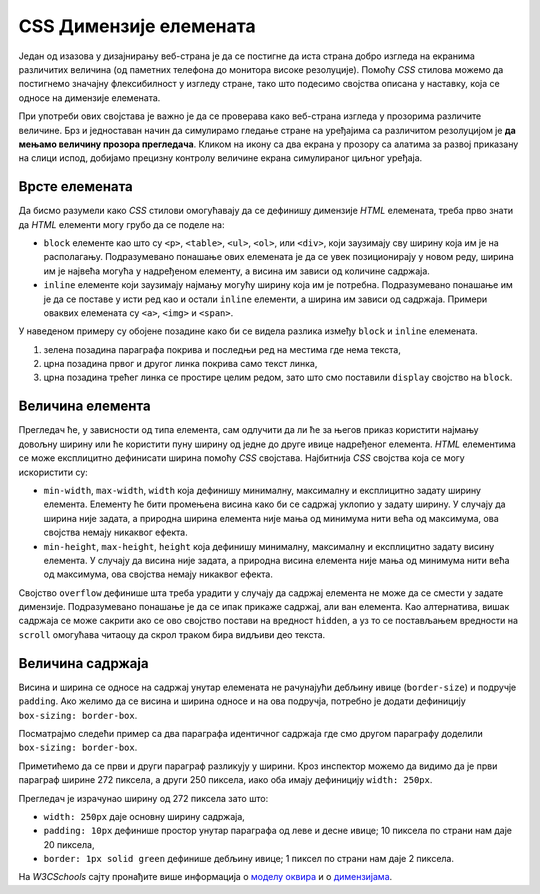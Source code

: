 
..
  CSS димензије елемената
  reading

CSS Димензије елемената
=======================

Један од изазова у дизајнирању веб-страна је да се постигне да иста страна добро изгледа на екранима различитих величина (од паметних телефона до монитора високе резолуције). Помоћу *CSS* стилова можемо да постигнемо значајну флексибилност у изгледу стране, тако што подесимо својства описана у наставку, која се односе на димензије елемената.

При употреби ових својстава је важно је да се проверава како веб-страна изгледа у прозорима различите величине. Брз и једноставан начин да симулирамо гледање стране на уређајима са различитом резолуцијом је **да мењамо величину прозора прегледача**. Кликом на икону са два екрана у прозору са алатима за развој приказану на слици испод, добијамо  прецизну контролу величине екрана симулираног циљног уређаја.

.. image:: ../../_images/css/test_responsive.png
    :width: 320px
    :align: center


Врсте елемената
---------------

Да бисмо разумели како *CSS* стилови омогућавају да се дефинишу димензије *HTML* елемената, треба прво знати да *HTML* елементи могу грубо да се поделе на:

- ``block`` елементе као што су ``<p>``, ``<table>``, ``<ul>``, ``<ol>``, или ``<div>``, који заузимају сву ширину која им је на располагању. Подразумевано понашање ових елемената је да се увек позиционирају у новом реду, ширина им је највећа могућа у надређеном елементу, а висина им зависи од количине садржаја.
- ``inline`` елементе који заузимају најмању могућу ширину која им је потребна. Подразумевано понашање им је да се поставе у исти ред као и остали ``inline`` елементи, а ширина им зависи од садржаја. Примери оваквих елемената су ``<a>``, ``<img>`` и ``<span>``.

.. petlja-editor:: css_dimensions_1

    style.css
    div {
        background-color: grey;
    }

    p {
        background-color: green;
    }

    a {
        background-color: black;
        color: white;
    }
    ~~~
    test.html
    <link rel="stylesheet" href="style.css"/>
    <div>
        <p>Параграф је <code>block</code> елемент који заузима целу ширину садржаја. Може садржати <code>inline</code> елементе као што је <a href="https://google.com" target="_blank">линк 1</a>.</p>

        <a href="https://google.com" target="_blank">Линк 2</a>
        <a href="https://google.com" target="_blank" style="display: block;">Линк 3</a>
    </div>

У наведеном примеру су обојене позадине како би се видела разлика између ``block`` и ``inline`` елемената.

#. зелена позадина параграфа покрива и последњи ред на местима где нема текста,
#. црна позадина првог и другог линка покрива само текст линка,
#. црна позадина трећег линка се простире целим редом, зато што смо поставили ``display`` својство на ``block``.

Величина елемента
-----------------

Прегледач ће, у зависности од типа елемента, сам одлучити да ли ће за његов приказ користити најмању довољну ширину или ће користити пуну ширину од једне до друге ивице надређеног елемента. *HTML* елементима се може експлицитно дефинисати ширина помоћу *CSS* својстава. Најбитнија *CSS* својства која се могу искористити су:

- ``min-width``, ``max-width``, ``width`` која дефинишу минималну, максималну и експлицитно задату ширину елемента. Елементу ће бити промењена висина како би се садржај уклопио у задату ширину. У случају да ширина није задата, а природна ширина елемента није мања од минимума нити већа од максимума, ова својства немају никаквог ефекта.
- ``min-height``, ``max-height``, ``height`` која дефинишу минималну, максималну и експлицитно задату висину елемента. У случају да висина није задата, а природна висина елемента није мања од минимума нити већа од максимума, ова својства немају никаквог ефекта.

Својство ``overflow`` дефинише шта треба урадити у случају да садржај елемента не може да се смести у задате димензије. Подразумевано понашање је да се ипак прикаже садржај, али ван елемента. Као алтернатива, вишак садржаја се може сакрити ако се ово својство постави на вредност ``hidden``, а уз то се постављањем вредности на ``scroll`` омогућава читаоцу да скрол траком бира видљиви део текста.


.. petlja-editor:: css_element_sizing

    style.css
    p {
        width: 250px;
        height: 50px;
        background-color: skyblue;
        overflow-y: auto;
    }
    ~~~
    test.html
    <link rel="stylesheet" href="style.css"/>
    <p>
        Овај параграф ће заузимати 200x50 пиксела.
        Садржај који не стане у један раде аутоматски иде у нов ред.
    </p>

.. infonote::

    Испробајте неке од различитих вредности за својство ``overflow-y`` у примеру као што су ``hidden``, ``scroll`` и ``none``.

Величина садржаја
-----------------

Висина и ширина се односе на садржај унутар елемената не рачунајући дебљину ивице (``border-size``) и подручје ``padding``. Ако желимо да се висина и ширина односе и на ова подручја, потребно је додати дефиницију ``box-sizing: border-box``.

Посматрајмо следећи пример са два параграфа идентичног садржаја где смо другом параграфу доделили ``box-sizing: border-box``.

.. petlja-editor:: css_box_sizing

    style.css
    p {
        width: 250px;
        padding: 10px;
        background-color: lime;
        border: 1px solid green;
    }
    ~~~
    test.html
    <link rel="stylesheet" href="style.css"/>
    <p>
        Никола Тесла (Смиљан, 10. јул 1856 — Њујорк, 7. јануар 1943)
        био је српски и амерички проналазач, инжењер електротехнике
        и машинства и футуриста, најпознатији по свом доприносу
        у пројектовању модерног система напајања наизменичном
        струјом.
    </p>
    <br />
    <p style="box-sizing: border-box;">
        Никола Тесла (Смиљан, 10. јул 1856 — Њујорк, 7. јануар 1943)
        био је српски и амерички проналазач, инжењер електротехнике
        и машинства и футуриста, најпознатији по свом доприносу
        у пројектовању модерног система напајања наизменичном
        струјом.
    </p>

Приметићемо да се први и други параграф разликују у ширини. Кроз инспектор можемо да видимо да је први параграф ширине 272 пиксела, а други 250 пиксела, иако оба имају дефиницију ``width: 250px``.

.. image:: ../../_images/css/box_sizing.png
    :width: 300px
    :align: center

Прегледач је израчунао ширину од 272 пиксела зато што:

- ``width: 250px`` даје основну ширину садржаја,
- ``padding: 10px`` дефинише простор унутар параграфа од леве и десне ивице; 10 пиксела по страни нам даје 20 пиксела,
- ``border: 1px solid green`` дефинише дебљину ивице; 1 пиксел по страни нам даје 2 пиксела.

На *W3CSchools* сајту пронађите више информација о `моделу оквира <https://www.w3schools.com/css/css_boxmodel.asp>`_ и о `димензијама <https://www.w3schools.com/css/css_dimension.asp>`_.
